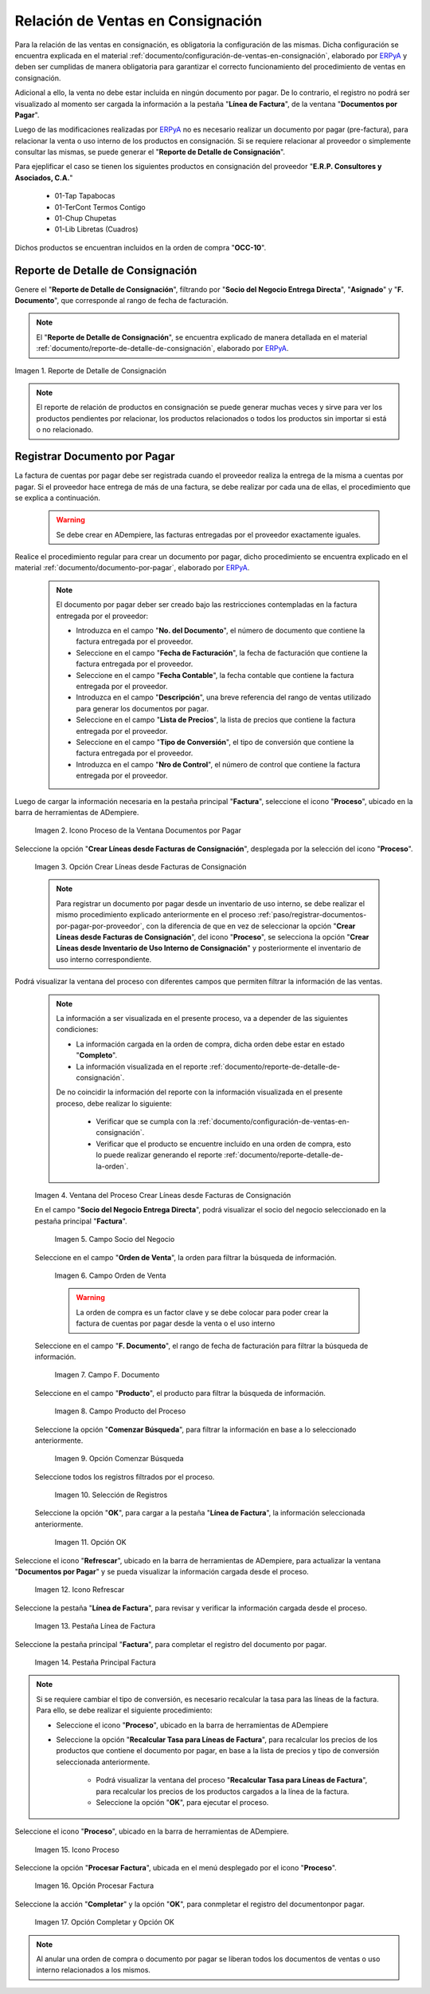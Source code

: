 .. _ERPyA: http://erpya.com
.. |reporte de detalle de consignación| image:: resources/consignment-detail-report.png
.. |icono proceso de la ventana documentos por pagar| image:: resources/window-process-icon-documents-payable.png
.. |opción crear líneas desde facturas de consignación| image:: resources/option-create-lines-from-consignment-invoices.png
.. |ventana del proceso crear líneas desde facturas de consignación| image:: resources/process-window-create-lines-from-consignment-invoices.png
.. |campo socio del negocio del proceso| image:: resources/business-partner-field-of-the-process.png
.. |campo orden de venta del proceso| image:: resources/process-sales-order-field.png
.. |campo fecha de facturación del proceso| image:: resources/process-billing-date-field.png
.. |campo producto del proceso| image:: resources/process-product-field.png
.. |opción comenzar búsqueda del proceso| image:: resources/option-start-process-search.png
.. |selección de registros filtrados| image:: resources/selection-of-filtered-records.png
.. |opción ok de proceso| image:: resources/process-ok-option.png
.. |icono refrescar| image:: resources/refresh-icon.png
.. |pestaña línea de factura| image:: resources/invoice-line-tab.png
.. |pestaña principal factura| image:: resources/main-tab-invoice.png
.. |opción procesar factura del icono proceso| image:: resources/process-icon-invoice-option.png
.. |acción completar y opción ok| image:: resources/action-complete-and-option-ok.png

.. _documento/relación-de-ventas-en-consignación:

**Relación de Ventas en Consignación**
======================================

Para la relación de las ventas en consignación, es obligatoria la configuración de las mismas. Dicha configuración se encuentra explicada en el material :ref:`documento/configuración-de-ventas-en-consignación`, elaborado por `ERPyA`_ y deben ser cumplidas de manera obligatoria para garantizar el correcto funcionamiento del procedimiento de ventas en consignación.

Adicional a ello, la venta no debe estar incluida en ningún documento por pagar. De lo contrario, el registro no podrá ser visualizado al momento ser cargada la información a la pestaña "**Línea de Factura**", de la ventana "**Documentos por Pagar**".

Luego de las modificaciones realizadas por `ERPyA`_ no es necesario realizar un documento por pagar (pre-factura), para relacionar la venta o uso interno de los productos en consignación. Si se requiere relacionar al proveedor o simplemente consultar las mismas, se puede generar el "**Reporte de Detalle de Consignación**".

Para ejeplificar el caso se tienen los siguientes productos en consignación del proveedor "**E.R.P. Consultores y Asociados, C.A.**"

    - 01-Tap            Tapabocas
    - 01-TerCont        Termos Contigo
    - 01-Chup           Chupetas
    - 01-Lib            Libretas (Cuadros)

Dichos productos se encuentran incluidos en la orden de compra "**OCC-10**".

.. _paso/generar-reporte-de-detalle-de-consignación:

**Reporte de Detalle de Consignación**
--------------------------------------

Genere el "**Reporte de Detalle de Consignación**", filtrando por "**Socio del Negocio Entrega Directa**", "**Asignado**" y "**F. Documento**", que corresponde al rango de fecha de facturación.

.. note::

    El "**Reporte de Detalle de Consignación**", se encuentra explicado de manera detallada en el material :ref:`documento/reporte-de-detalle-de-consignación`, elaborado por `ERPyA`_.

|reporte de detalle de consignación|

Imagen 1. Reporte de Detalle de Consignación

.. note::

    El reporte de relación de productos en consignación se puede generar muchas veces y sirve para ver los productos pendientes por relacionar, los productos relacionados o todos los productos sin importar si está o no relacionado.

.. _paso/registrar-documentos-por-pagar-por-proveedor:

**Registrar Documento por Pagar**
---------------------------------

La factura de cuentas por pagar debe ser registrada cuando el proveedor realiza la entrega de la misma a cuentas por pagar. Si el proveedor hace entrega de más de una factura, se debe realizar por cada una de ellas, el procedimiento que se explica a continuación.

    .. warning::

        Se debe crear en ADempiere, las facturas entregadas por el proveedor exactamente iguales.

Realice el procedimiento regular para crear un documento por pagar, dicho procedimiento se encuentra explicado en el material :ref:`documento/documento-por-pagar`, elaborado por `ERPyA`_.

    .. note::

        El documento por pagar deber ser creado bajo las restricciones contempladas en la factura entregada por el proveedor:

        - Introduzca en el campo "**No. del Documento**", el número de documento que contiene la factura entregada por el proveedor.
        - Seleccione en el campo "**Fecha de Facturación**", la fecha de facturación que contiene la factura entregada por el proveedor.
        - Seleccione en el campo "**Fecha Contable**", la fecha contable que contiene la factura entregada por el proveedor.
        - Introduzca en el campo "**Descripción**", una breve referencia del rango de ventas utilizado para generar los documentos por pagar.
        - Seleccione en el campo "**Lista de Precios**", la lista de precios que contiene la factura entregada por el proveedor.
        - Seleccione en el campo "**Tipo de Conversión**", el tipo de conversión que contiene la factura entregada por el proveedor.
        - Introduzca en el campo "**Nro de Control**", el número de control que contiene la factura entregada por el proveedor.

Luego de cargar la información necesaria en la pestaña principal "**Factura**", seleccione el icono "**Proceso**", ubicado en la barra de herramientas de ADempiere.

    |icono proceso de la ventana documentos por pagar|

    Imagen 2. Icono Proceso de la Ventana Documentos por Pagar

Seleccione la opción "**Crear Líneas desde Facturas de Consignación**", desplegada por la selección del icono "**Proceso**".

    |opción crear líneas desde facturas de consignación|

    Imagen 3. Opción Crear Líneas desde Facturas de Consignación

    .. note::

        Para registrar un documento por pagar desde un inventario de uso interno, se debe realizar el mismo procedimiento explicado anteriormente en el proceso :ref:`paso/registrar-documentos-por-pagar-por-proveedor`, con la diferencia de que en vez de seleccionar la opción "**Crear Líneas desde Facturas de Consignación**", del icono "**Proceso**", se selecciona la opción "**Crear Líneas desde Inventario de Uso Interno de Consignación**" y posteriormente el inventario de uso interno correspondiente.

Podrá visualizar la ventana del proceso con diferentes campos que permiten filtrar la información de las ventas.

    .. note::

        La información a ser visualizada en el presente proceso, va a depender de las siguientes condiciones:

        - La información cargada en la orden de compra, dicha orden debe estar en estado "**Completo**".

        - La información visualizada en el reporte :ref:`documento/reporte-de-detalle-de-consignación`.

        De no coincidir la información del reporte con la información visualizada en el presente proceso, debe realizar lo siguiente:

            - Verificar que se cumpla con la :ref:`documento/configuración-de-ventas-en-consignación`.
            - Verificar que el producto se encuentre incluido en una orden de compra, esto lo puede realizar generando el reporte :ref:`documento/reporte-detalle-de-la-orden`.

    |ventana del proceso crear líneas desde facturas de consignación|

    Imagen 4. Ventana del Proceso Crear Líneas desde Facturas de Consignación

    En el campo "**Socio del Negocio Entrega Directa**", podrá visualizar el socio del negocio seleccionado en la pestaña principal "**Factura**".

        |campo socio del negocio del proceso|

        Imagen 5. Campo Socio del Negocio

    Seleccione en el campo "**Orden de Venta**", la orden para filtrar la búsqueda de información.

        |campo orden de venta del proceso|

        Imagen 6. Campo Orden de Venta

        .. warning::

            La orden de compra es un factor clave y se debe colocar para poder crear la factura de cuentas por pagar desde la venta o el uso interno

    Seleccione en el campo "**F. Documento**", el rango de fecha de facturación para filtrar la búsqueda de información.

        |campo fecha de facturación del proceso|

        Imagen 7. Campo F. Documento

    Seleccione en el campo "**Producto**", el producto para filtrar la búsqueda de información.

        |campo producto del proceso|

        Imagen 8. Campo Producto del Proceso

    Seleccione la opción "**Comenzar Búsqueda**", para filtrar la información en base a lo seleccionado anteriormente.

        |opción comenzar búsqueda del proceso|

        Imagen 9. Opción Comenzar Búsqueda

    Seleccione todos los registros filtrados por el proceso.

        |selección de registros filtrados|

        Imagen 10. Selección de Registros 

    Seleccione la opción "**OK**", para cargar a la pestaña "**Línea de Factura**", la información seleccionada anteriormente.

        |opción ok de proceso|

        Imagen 11. Opción OK

Seleccione el icono "**Refrescar**", ubicado en la barra de herramientas de ADempiere, para actualizar la ventana "**Documentos por Pagar**" y se pueda visualizar la información cargada desde el proceso.

    |icono refrescar|

    Imagen 12. Icono Refrescar

Seleccione la pestaña "**Línea de Factura**", para revisar y verificar la información cargada desde el proceso.

    |pestaña línea de factura|

    Imagen 13. Pestaña Línea de Factura

Seleccione la pestaña principal "**Factura**", para completar el registro del documento por pagar.

    |pestaña principal factura|

    Imagen 14. Pestaña Principal Factura

.. note::

    Si se requiere cambiar el tipo de conversión, es necesario recalcular la tasa para las líneas de la factura. Para ello, se debe realizar el siguiente procedimiento:

    - Seleccione el icono "**Proceso**", ubicado en la barra de herramientas de ADempiere

    - Seleccione la opción "**Recalcular Tasa para Líneas de Factura**", para recalcular los precios de los productos que contiene el documento por pagar, en base a la lista de precios y tipo de conversión seleccionada anteriormente.

        - Podrá visualizar la ventana del proceso "**Recalcular Tasa para Líneas de Factura**", para recalcular los precios de los productos cargados a la línea de la factura.

        - Seleccione la opción "**OK**", para ejecutar el proceso.

Seleccione el icono "**Proceso**", ubicado en la barra de herramientas de ADempiere.

    |icono proceso de la ventana documentos por pagar|

    Imagen 15. Icono Proceso 

Seleccione la opción "**Procesar Factura**", ubicada en el menú desplegado por el icono "**Proceso**".

    |opción procesar factura del icono proceso|

    Imagen 16. Opción Procesar Factura 

Seleccione la acción "**Completar**" y la opción "**OK**", para conmpletar el registro del documentonpor pagar.

    |acción completar y opción ok|

    Imagen 17. Opción Completar y Opción OK

.. note::

    Al anular una orden de compra o documento por pagar se liberan todos los documentos de ventas o uso interno relacionados a los mismos.
